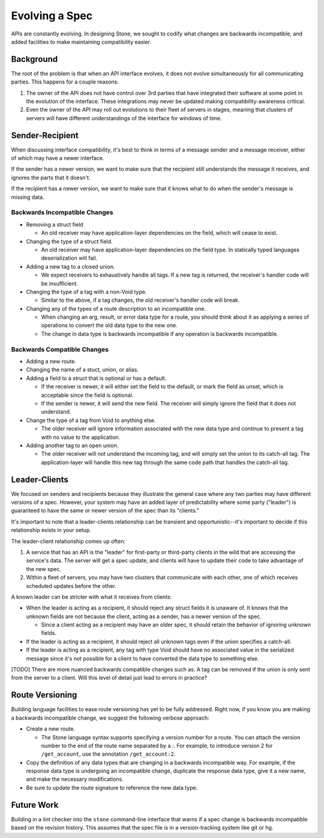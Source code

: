 ***************
Evolving a Spec
***************

APIs are constantly evolving. In designing Stone, we sought to codify what
changes are backwards incompatible, and added facilities to make maintaining
compatibility easier.

Background
==========

The root of the problem is that when an API interface evolves, it does not
evolve simultaneously for all communicating parties. This happens for a couple
reasons:

1. The owner of the API does not have control over 3rd parties that have
   integrated their software at some point in the evolution of the
   interface. These integrations may never be updated making
   compatibility-awareness critical.

2. Even the owner of the API may roll out evolutions to their fleet of
   servers in stages, meaning that clusters of servers will have different
   understandings of the interface for windows of time.

Sender-Recipient
================

When discussing interface compatibility, it's best to think in terms of a
message sender and a message receiver, either of which may have a newer
interface.

If the sender has a newer version, we want to make sure that the recipient
still understands the message it receives, and ignores the parts that it
doesn't.

If the recipient has a newer version, we want to make sure that it knows what
to do when the sender's message is missing data.

Backwards Incompatible Changes
------------------------------

* Removing a struct field

  * An old receiver may have application-layer dependencies on the field,
    which will cease to exist.

* Changing the type of a struct field.

  * An old receiver may have application-layer dependencies on the field
    type. In statically typed languages deserialization will fail.

* Adding a new tag to a closed union.

  * We expect receivers to exhaustively handle all tags. If a new tag is
    returned, the receiver's handler code will be insufficient.

* Changing the type of a tag with a non-Void type.

  * Similar to the above, if a tag changes, the old receiver's
    handler code will break.

* Changing any of the types of a route description to an incompatible one.

  * When changing an arg, result, or error data type for a route, you
    should think about it as applying a series of operations to convert
    the old data type to the new one.

  * The change in data type is backwards incompatible if any operation
    is backwards incompatible.

Backwards Compatible Changes
----------------------------

* Adding a new route.

* Changing the name of a stuct, union, or alias.

* Adding a field to a struct that is optional or has a default.

  * If the receiver is newer, it will either set the field to the
    default, or mark the field as unset, which is acceptable since the
    field is optional.

  * If the sender is newer, it will send the new field. The receiver will
    simply ignore the field that it does not understand.

* Change the type of a tag from Void to anything else.

  * The older receiver will ignore information associated with the new
    data type and continue to present a tag with no value to the
    application.

* Adding another tag to an open union.

  * The older receiver will not understand the incoming tag, and will
    simply set the union to its catch-all tag. The application-layer will
    handle this new tag through the same code path that handles the
    catch-all tag.

Leader-Clients
==============

We focused on senders and recipients because they illustrate the general case
where any two parties may have different versions of a spec. However, your
system may have an added layer of predictability where some party ("leader") is
guaranteed to have the same or newer version of the spec than its "clients."

It's important to note that a leader-clients relationship can be transient and
opportunistic--it's important to decide if this relationship exists in your
setup.

The leader-client relationship comes up often:

1. A service that has an API is the "leader" for first-party or third-party
   clients in the wild that are accessing the service's data. The server
   will get a spec update, and clients will have to update their code to
   take advantage of the new spec.

2. Within a fleet of servers, you may have two clusters that communicate
   with each other, one of which receives scheduled updates before the
   other.

A known leader can be stricter with what it receives from clients:

* When the leader is acting as a recipient, it should reject any struct
  fields it is unaware of. It knows that the unknown fields are not because
  the client, acting as a sender, has a newer version of the spec.

  * Since a client acting as a recipient may have an older spec, it
    should retain the behavior of ignoring unknown fields.

* If the leader is acting as a recipient, it should reject all unknown
  tags even if the union specifies a catch-all.

* If the leader is acting as a recipient, any tag with type Void should
  have no associated value in the serialized message since it's not
  possible for a client to have converted the data type to something else.

[TODO] There are more nuanced backwards compatible changes such as: A tag
can be removed if the union is only sent from the server to a client. Will this
level of detail just lead to errors in practice?

Route Versioning
================

Building language facilities to ease route versioning has yet to be fully
addressed. Right now, if you know you are making a backwards incompatible
change, we suggest the following verbose approach:

* Create a new route.

  * The Stone language syntax supports specifying a version number for a
    route. You can attach the version number to the end of the route name
    separated by a `:`. For example, to introduce version 2 for
    ``/get_account``, use the annotation ``/get_account:2``.

* Copy the definition of any data types that are changing in a backwards
  incompatible way. For example, if the response data type is undergoing an
  incompatible change, duplicate the response data type, give it a new
  name, and make the necessary modifications.

* Be sure to update the route signature to reference the new data type.

Future Work
===========

Building in a lint checker into the ``stone`` command-line interface that
warns if a spec change is backwards incompatible based on the revision history.
This assumes that the spec file is in a version-tracking system like git or hg.
